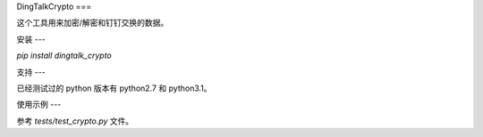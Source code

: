 DingTalkCrypto
===

这个工具用来加密/解密和钉钉交换的数据。

安装
---

`pip install dingtalk_crypto`

支持
---

已经测试过的 python 版本有 python2.7 和 python3.1。

使用示例
---

参考 `tests/test_crypto.py` 文件。

